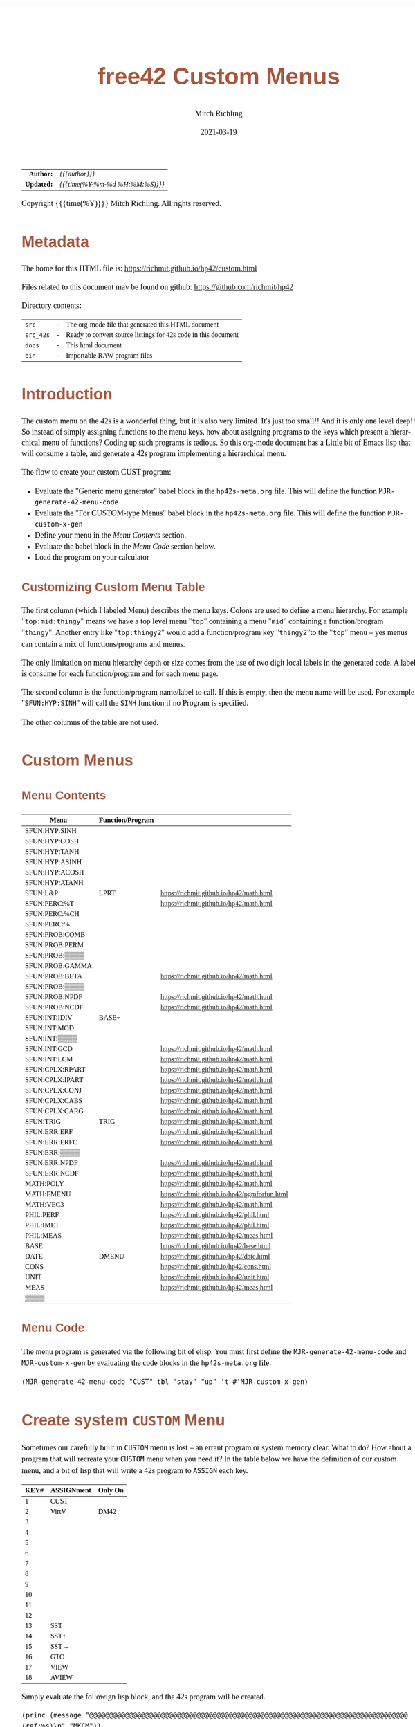 # -*- Mode:Org; Coding:utf-8; fill-column:158 -*-
#+TITLE:       free42 Custom Menus
#+AUTHOR:      Mitch Richling
#+EMAIL:       http://www.mitchr.me/
#+DATE:        2021-03-19
#+DESCRIPTION: Making Custom Menus for the free42/hp-42s/DM42
#+LANGUAGE:    en
#+OPTIONS:     num:t toc:nil \n:nil @:t ::t |:t ^:nil -:t f:t *:t <:t skip:nil d:nil todo:t pri:nil H:5 p:t author:t html-scripts:nil
#+HTML_HEAD: <style>body { width: 95%; margin: 2% auto; font-size: 18px; line-height: 1.4em; font-family: Georgia, serif; color: black; background-color: white; }</style>
#+HTML_HEAD: <style>body { min-width: 500px; max-width: 1024px; }</style>
#+HTML_HEAD: <style>h1,h2,h3,h4,h5,h6 { color: #A5573E; line-height: 1em; font-family: Helvetica, sans-serif; }</style>
#+HTML_HEAD: <style>h1,h2,h3 { line-height: 1.4em; }</style>
#+HTML_HEAD: <style>h1.title { font-size: 3em; }</style>
#+HTML_HEAD: <style>h4,h5,h6 { font-size: 1em; }</style>
#+HTML_HEAD: <style>.org-src-container { border: 1px solid #ccc; box-shadow: 3px 3px 3px #eee; font-family: Lucida Console, monospace; font-size: 80%; margin: 0px; padding: 0px 0px; position: relative; }</style>
#+HTML_HEAD: <style>.org-src-container>pre { line-height: 1.2em; padding-top: 1.5em; margin: 0.5em; background-color: #404040; color: white; overflow: auto; }</style>
#+HTML_HEAD: <style>.org-src-container>pre:before { display: block; position: absolute; background-color: #b3b3b3; top: 0; right: 0; padding: 0 0.2em 0 0.4em; border-bottom-left-radius: 8px; border: 0; color: white; font-size: 100%; font-family: Helvetica, sans-serif;}</style>
#+HTML_HEAD: <style>pre.example { white-space: pre-wrap; white-space: -moz-pre-wrap; white-space: -o-pre-wrap; font-family: Lucida Console, monospace; font-size: 80%; background: #404040; color: white; display: block; padding: 0em; border: 2px solid black; }</style>
#+HTML_LINK_HOME: https://www.mitchr.me/
#+HTML_LINK_UP: https://richmit.github.io/hp42/
#+EXPORT_FILE_NAME: ../docs/custom

#+ATTR_HTML: :border 2 solid #ccc :frame hsides :align center
|        <r> | <l>              |
|  *Author:* | /{{{author}}}/ |
| *Updated:* | /{{{time(%Y-%m-%d %H:%M:%S)}}}/ |
#+ATTR_HTML: :align center
Copyright {{{time(%Y)}}} Mitch Richling. All rights reserved.

#+TOC: headlines 5

#        #         #         #         #         #         #         #         #         #         #         #         #         #         #         #         #         #
#   00   #    10   #    20   #    30   #    40   #    50   #    60   #    70   #    80   #    90   #   100   #   110   #   120   #   130   #   140   #   150   #   160   #
# 234567890123456789012345678901234567890123456789012345678901234567890123456789012345678901234567890123456789012345678901234567890123456789012345678901234567890123456789
#        #         #         #         #         #         #         #         #         #         #         #         #         #         #         #         #         #
#        #         #         #         #         #         #         #         #         #         #         #         #         #         #         #         #         #

* Metadata

The home for this HTML file is: https://richmit.github.io/hp42/custom.html

Files related to this document may be found on github: https://github.com/richmit/hp42

Directory contents:
#+ATTR_HTML: :border 0 :frame none :rules none :align center
   | =src=     | - | The org-mode file that generated this HTML document            |
   | =src_42s= | - | Ready to convert source listings for 42s code in this document |
   | =docs=    | - | This html document                                             |
   | =bin=     | - | Importable RAW program files                                   |

* Introduction
:PROPERTIES:
:CUSTOM_ID: introduction
:END:

The custom menu on the 42s is a wonderful thing, but it is also very limited.  It's just too small!!  And it is only one level deep!!  So instead of simply
assigning functions to the menu keys, how about assigning programs to the keys which present a hierarchical menu of functions?  Coding up such programs is
tedious.  So this org-mode document has a Little bit of Emacs lisp that will consume a table, and generate a 42s program implementing a hierarchical menu.

The flow to create your custom CUST program:
  - Evaluate the "Generic menu generator" babel block in the =hp42s-meta.org= file.  This will define the function =MJR-generate-42-menu-code=
  - Evaluate the "For CUSTOM-type Menus" babel block in the =hp42s-meta.org= file.  This will define the function =MJR-custom-x-gen=
  - Define your menu in the [[Menu Contents][Menu Contents]] section.
  - Evaluate the babel block in the [[Menu Code][Menu Code]] section below.
  - Load the program on your calculator

** Customizing Custom Menu Table

The first column (which I labeled Menu) describes the menu keys.  Colons are used to define a menu hierarchy.  For example "=top:mid:thingy=" means we have a
top level menu "=top=" containing a menu "=mid=" containing a function/program "=thingy=".  Another entry like "=top:thingy2=" would add a function/program
key "=thingy2="to the "=top=" menu -- yes menus can contain a mix of functions/programs and menus.

The only limitation on menu hierarchy depth or size comes from the use of two digit local labels in the generated code.  A label is consume for each
function/program and for each menu page.

The second column is the function/program name/label to call.  If this is empty, then the menu name will be used.  For example "=SFUN:HYP:SINH=" will call the
=SINH= function if no Program is specified.

The other columns of the table are not used.

* Custom Menus

** Menu Contents

#+ATTR_HTML: :rules groups :frame box :align center
#+NAME: cust
| Menu            | Function/Program |                                               |
|-----------------+------------------+-----------------------------------------------|
| SFUN:HYP:SINH   |                  |                                               |
| SFUN:HYP:COSH   |                  |                                               |
| SFUN:HYP:TANH   |                  |                                               |
| SFUN:HYP:ASINH  |                  |                                               |
| SFUN:HYP:ACOSH  |                  |                                               |
| SFUN:HYP:ATANH  |                  |                                               |
|-----------------+------------------+-----------------------------------------------|
| SFUN:L&P        | LPRT             | https://richmit.github.io/hp42/math.html      |
|-----------------+------------------+-----------------------------------------------|
| SFUN:PERC:%T    |                  | https://richmit.github.io/hp42/math.html      |
| SFUN:PERC:%CH   |                  |                                               |
| SFUN:PERC:%     |                  |                                               |
|-----------------+------------------+-----------------------------------------------|
| SFUN:PROB:COMB  |                  |                                               |
| SFUN:PROB:PERM  |                  |                                               |
| SFUN:PROB:▒▒▒▒  |                  |                                               |
| SFUN:PROB:GAMMA |                  |                                               |
| SFUN:PROB:BETA  |                  | https://richmit.github.io/hp42/math.html      |
| SFUN:PROB:▒▒▒▒  |                  |                                               |
| SFUN:PROB:NPDF  |                  | https://richmit.github.io/hp42/math.html      |
| SFUN:PROB:NCDF  |                  | https://richmit.github.io/hp42/math.html      |
|-----------------+------------------+-----------------------------------------------|
| SFUN:INT:IDIV   | BASE÷            |                                               |
| SFUN:INT:MOD    |                  |                                               |
| SFUN:INT:▒▒▒▒   |                  |                                               |
| SFUN:INT:GCD    |                  | https://richmit.github.io/hp42/math.html      |
| SFUN:INT:LCM    |                  | https://richmit.github.io/hp42/math.html      |
|-----------------+------------------+-----------------------------------------------|
| SFUN:CPLX:RPART |                  | https://richmit.github.io/hp42/math.html      |
| SFUN:CPLX:IPART |                  | https://richmit.github.io/hp42/math.html      |
| SFUN:CPLX:CONJ  |                  | https://richmit.github.io/hp42/math.html      |
| SFUN:CPLX:CABS  |                  | https://richmit.github.io/hp42/math.html      |
| SFUN:CPLX:CARG  |                  | https://richmit.github.io/hp42/math.html      |
|-----------------+------------------+-----------------------------------------------|
| SFUN:TRIG       | TRIG             | https://richmit.github.io/hp42/math.html      |
|-----------------+------------------+-----------------------------------------------|
| SFUN:ERR:ERF    |                  | https://richmit.github.io/hp42/math.html      |
| SFUN:ERR:ERFC   |                  | https://richmit.github.io/hp42/math.html      |
| SFUN:ERR:▒▒▒▒   |                  |                                               |
| SFUN:ERR:NPDF   |                  | https://richmit.github.io/hp42/math.html      |
| SFUN:ERR:NCDF   |                  | https://richmit.github.io/hp42/math.html      |
|-----------------+------------------+-----------------------------------------------|
| MATH:POLY       |                  | https://richmit.github.io/hp42/math.html      |
| MATH:FMENU      |                  | https://richmit.github.io/hp42/pgmforfun.html |
| MATH:VEC3       |                  | https://richmit.github.io/hp42/math.html      |
|-----------------+------------------+-----------------------------------------------|
| PHIL:PERF       |                  | https://richmit.github.io/hp42/phil.html      |
| PHIL:IMET       |                  | https://richmit.github.io/hp42/phil.html      |
| PHIL:MEAS       |                  | https://richmit.github.io/hp42/meas.html      |
|-----------------+------------------+-----------------------------------------------|
| BASE            |                  | https://richmit.github.io/hp42/base.html      |
| DATE            | DMENU            | https://richmit.github.io/hp42/date.html      |
| CONS            |                  | https://richmit.github.io/hp42/cons.html      |
| UNIT            |                  | https://richmit.github.io/hp42/unit.html      |
| MEAS            |                  | https://richmit.github.io/hp42/meas.html      |
| ▒▒▒▒            |                  |                                               |
|-----------------+------------------+-----------------------------------------------|

** Menu Code

The menu program is generated via the following bit of elisp.  You must first define the =MJR-generate-42-menu-code= and =MJR-custom-x-gen= by evaluating the code blocks in the =hp42s-meta.org= file.

#+BEGIN_SRC elisp :var tbl=cust :colnames y :results output verbatum :wrap "src hp42s :tangle ../src_42s/custom/custom.hp42s"
(MJR-generate-42-menu-code "CUST" tbl "stay" "up" 't #'MJR-custom-x-gen)
#+END_SRC

#+RESULTS:
#+begin_src hp42s :tangle ../src_42s/custom/custom.hp42s
@@@@@@@@@@@@@@@@@@@@@@@@@@@@@@@@@@@@@@@@@@@@@@@@@@@@@@@@@@@@@@@@@@@@@@@@@@@@@@@@ (ref:CUST)
@@@@ DSC: Auto-generated menu program
LBL "CUST"
LBL 01            @@@@ Page 1 of menu CUST
CLMENU
"SFUN"
KEY 1 GTO 03
"MATH"
KEY 2 GTO 04
"PHIL"
KEY 3 GTO 05
"BASE"
KEY 4 XEQ 06
"DATE"
KEY 5 XEQ 07
"CONS"
KEY 6 XEQ 08
KEY 7 GTO 02
KEY 8 GTO 02
KEY 9 GTO 00
MENU
STOP
GTO 01
LBL 02            @@@@ Page 2 of menu CUST
CLMENU
"UNIT"
KEY 1 XEQ 09
"MEAS"
KEY 2 XEQ 10
KEY 7 GTO 01
KEY 8 GTO 01
KEY 9 GTO 00
MENU
STOP
GTO 02
LBL 03            @@@@ Page 1 of menu SFUN
CLMENU
"HYP"
KEY 1 GTO 12
"L&P"
KEY 2 XEQ 13
"PERC"
KEY 3 GTO 14
"PROB"
KEY 4 GTO 15
"INT"
KEY 5 GTO 16
"CPLX"
KEY 6 GTO 17
KEY 7 GTO 11
KEY 8 GTO 11
KEY 9 GTO 01
MENU
STOP
GTO 03
LBL 11            @@@@ Page 2 of menu SFUN
CLMENU
"TRIG"
KEY 1 XEQ 18
"ERR"
KEY 2 GTO 19
KEY 7 GTO 03
KEY 8 GTO 03
KEY 9 GTO 01
MENU
STOP
GTO 11
LBL 12            @@@@ Page 1 of menu HYP
CLMENU
"SINH"
KEY 1 XEQ 20
"COSH"
KEY 2 XEQ 21
"TANH"
KEY 3 XEQ 22
"ASINH"
KEY 4 XEQ 23
"ACOSH"
KEY 5 XEQ 24
"ATANH"
KEY 6 XEQ 25
KEY 9 GTO 03
MENU
STOP
GTO 12
LBL 14            @@@@ Page 1 of menu PERC
CLMENU
"%T"
KEY 1 XEQ 26
"%CH"
KEY 2 XEQ 27
"%"
KEY 3 XEQ 28
KEY 9 GTO 03
MENU
STOP
GTO 14
LBL 15            @@@@ Page 1 of menu PROB
CLMENU
"COMB"
KEY 1 XEQ 30
"PERM"
KEY 2 XEQ 31
"GAMMA"
KEY 4 XEQ 32
"BETA"
KEY 5 XEQ 33
KEY 7 GTO 29
KEY 8 GTO 29
KEY 9 GTO 03
MENU
STOP
GTO 15
LBL 29            @@@@ Page 2 of menu PROB
CLMENU
"NPDF"
KEY 1 XEQ 34
"NCDF"
KEY 2 XEQ 35
KEY 7 GTO 15
KEY 8 GTO 15
KEY 9 GTO 03
MENU
STOP
GTO 29
LBL 16            @@@@ Page 1 of menu INT
CLMENU
"IDIV"
KEY 1 XEQ 36
"MOD"
KEY 2 XEQ 37
"GCD"
KEY 4 XEQ 38
"LCM"
KEY 5 XEQ 39
KEY 9 GTO 03
MENU
STOP
GTO 16
LBL 17            @@@@ Page 1 of menu CPLX
CLMENU
"RPART"
KEY 1 XEQ 40
"IPART"
KEY 2 XEQ 41
"CONJ"
KEY 3 XEQ 42
"CABS"
KEY 4 XEQ 43
"CARG"
KEY 5 XEQ 44
KEY 9 GTO 03
MENU
STOP
GTO 17
LBL 19            @@@@ Page 1 of menu ERR
CLMENU
"ERF"
KEY 1 XEQ 45
"ERFC"
KEY 2 XEQ 46
"NPDF"
KEY 4 XEQ 47
"NCDF"
KEY 5 XEQ 48
KEY 9 GTO 11
MENU
STOP
GTO 19
LBL 04            @@@@ Page 1 of menu MATH
CLMENU
"POLY"
KEY 1 XEQ 49
"FMENU"
KEY 2 XEQ 50
"VEC3"
KEY 3 XEQ 51
KEY 9 GTO 01
MENU
STOP
GTO 04
LBL 05            @@@@ Page 1 of menu PHIL
CLMENU
"PERF"
KEY 1 XEQ 52
"IMET"
KEY 2 XEQ 53
"MEAS"
KEY 3 XEQ 54
KEY 9 GTO 01
MENU
STOP
GTO 05
LBL 00 @@@@ Application Exit
EXITALL
RTN
LBL 06               @@@@ Action for menu key BASE
XEQ "BASE"
RTN
LBL 07               @@@@ Action for menu key DATE
XEQ "DMENU"
RTN
LBL 08               @@@@ Action for menu key CONS
XEQ "CONS"
RTN
LBL 09               @@@@ Action for menu key UNIT
XEQ "UNIT"
RTN
LBL 10               @@@@ Action for menu key MEAS
XEQ "MEAS"
RTN
LBL 13               @@@@ Action for menu key L&P
XEQ "LPRT"
RTN
LBL 18               @@@@ Action for menu key TRIG
XEQ "TRIG"
RTN
LBL 20               @@@@ Action for menu key SINH
SINH
RTN
LBL 21               @@@@ Action for menu key COSH
COSH
RTN
LBL 22               @@@@ Action for menu key TANH
TANH
RTN
LBL 23               @@@@ Action for menu key ASINH
ASINH
RTN
LBL 24               @@@@ Action for menu key ACOSH
ACOSH
RTN
LBL 25               @@@@ Action for menu key ATANH
ATANH
RTN
LBL 26               @@@@ Action for menu key %T
XEQ "%T"
RTN
LBL 27               @@@@ Action for menu key %CH
%CH
RTN
LBL 28               @@@@ Action for menu key %
%
RTN
LBL 30               @@@@ Action for menu key COMB
COMB
RTN
LBL 31               @@@@ Action for menu key PERM
PERM
RTN
LBL 32               @@@@ Action for menu key GAMMA
GAMMA
RTN
LBL 33               @@@@ Action for menu key BETA
XEQ "BETA"
RTN
LBL 34               @@@@ Action for menu key NPDF
XEQ "NPDF"
RTN
LBL 35               @@@@ Action for menu key NCDF
XEQ "NCDF"
RTN
LBL 36               @@@@ Action for menu key IDIV
BASE÷
RTN
LBL 37               @@@@ Action for menu key MOD
MOD
RTN
LBL 38               @@@@ Action for menu key GCD
XEQ "GCD"
RTN
LBL 39               @@@@ Action for menu key LCM
XEQ "LCM"
RTN
LBL 40               @@@@ Action for menu key RPART
XEQ "RPART"
RTN
LBL 41               @@@@ Action for menu key IPART
XEQ "IPART"
RTN
LBL 42               @@@@ Action for menu key CONJ
XEQ "CONJ"
RTN
LBL 43               @@@@ Action for menu key CABS
XEQ "CABS"
RTN
LBL 44               @@@@ Action for menu key CARG
XEQ "CARG"
RTN
LBL 45               @@@@ Action for menu key ERF
XEQ "ERF"
RTN
LBL 46               @@@@ Action for menu key ERFC
XEQ "ERFC"
RTN
LBL 47               @@@@ Action for menu key NPDF
XEQ "NPDF"
RTN
LBL 48               @@@@ Action for menu key NCDF
XEQ "NCDF"
RTN
LBL 49               @@@@ Action for menu key POLY
XEQ "POLY"
RTN
LBL 50               @@@@ Action for menu key FMENU
XEQ "FMENU"
RTN
LBL 51               @@@@ Action for menu key VEC3
XEQ "VEC3"
RTN
LBL 52               @@@@ Action for menu key PERF
XEQ "PERF"
RTN
LBL 53               @@@@ Action for menu key IMET
XEQ "IMET"
RTN
LBL 54               @@@@ Action for menu key MEAS
XEQ "MEAS"
RTN
@@@@ Free labels start at: 55
END
#+end_src

* Create system =CUSTOM= Menu
:PROPERTIES:
:CUSTOM_ID: system-custom
:END:

Sometimes our carefully built in =CUSTOM= menu is lost -- an errant program or system memory clear.  What to do?  How about a program that will recreate your
=CUSTOM= menu when you need it?  In the table below we have the definition of our custom menu, and a bit of lisp that will write a 42s program to =ASSIGN=
each key.

#+ATTR_HTML: :rules groups :frame box :align center
#+NAME: custom
| KEY# | ASSIGNment | Only On |
|------+------------+---------|
|    1 | CUST       |         |
|    2 | VirtV      | DM42    |
|    3 |            |         |
|    4 |            |         |
|    5 |            |         |
|    6 |            |         |
|------+------------+---------|
|    7 |            |         |
|    8 |            |         |
|    9 |            |         |
|   10 |            |         |
|   11 |            |         |
|   12 |            |         |
|------+------------+---------|
|   13 | SST        |         |
|   14 | SST↑       |         |
|   15 | SST→       |         |
|   16 | GTO        |         |
|   17 | VIEW       |         |
|   18 | AVIEW      |         |
|------+------------+---------|

Simply evaluate the followign lisp block, and the 42s program will be created.

#+BEGIN_SRC elisp :var tbl=custom :colnames y :results output verbatum :wrap "src hp42s :tangle ../src_42s/custom/custom.hp42s"
(princ (message "@@@@@@@@@@@@@@@@@@@@@@@@@@@@@@@@@@@@@@@@@@@@@@@@@@@@@@@@@@@@@@@@@@@@@@@@@@@@@@@@ (ref:%s)\n" "MKCM"))
(princ "@@@@ DSC: Autogenerated menu program\n")
(princ "LBL \"MKCM\"\n")
(princ "CLKEYS\n")
(cl-loop for (da-key da-assignment da-pform) in tbl
         for have-key = (not (zerop (length da-assignment)))
         when (and have-key (string-equal da-pform "DM42"))
         ;; Yea, yea, yea.  I use the existance of GrMod to guess if we are on a DM42
         do (princ "SF 25\nRCL \"GrMod\"\nFS?C 25\n")
         when have-key
         do (princ (message "ASSIGN \"%s\" TO %02d\n" da-assignment da-key))))
(princ "RTN\n")
(princ "END\n")
#+END_SRC

#+RESULTS:
#+begin_src hp42s :tangle ../src_42s/custom/custom.hp42s
@@@@@@@@@@@@@@@@@@@@@@@@@@@@@@@@@@@@@@@@@@@@@@@@@@@@@@@@@@@@@@@@@@@@@@@@@@@@@@@@ (ref:MKCM)
@@@@ DSC: Autogenerated menu program
LBL "MKCM"
CLKEYS
ASSIGN "CUST" TO 01
SF 25
RCL "GrMod"
FS?C 25
ASSIGN "VirtV" TO 02
ASSIGN "SST" TO 13
ASSIGN "SST↑" TO 14
ASSIGN "SST→" TO 15
ASSIGN "GTO" TO 16
ASSIGN "VIEW" TO 17
ASSIGN "AVIEW" TO 18
RTN
END
#+end_src

* =SPREF=: Set some of my personal prefrences

#+BEGIN_SRC hp42s :tangle ../src_42s/custom/custom.hp42s
@@@@@@@@@@@@@@@@@@@@@@@@@@@@@@@@@@@@@@@@@@@@@@@@@@@@@@@@@@@@@@@@@@@@@@@@@@@@@@@@ (ref:SPREF)
@@@@ DSC: Set some of my personal prefrences
@@@@ IN:  N/A
@@@@ OUT: N/A
@@@@ TST: free42_3.0.2
@@@@ BUG: This sets some of *my* favorite prefrences.  You might not like them. ;)
@@@@ UPD: 2021-04-05
LBL "SPREF"
FUNC 00
ALL     @@@@ Display all digits
RECT    @@@@ Complex number format
RAD     @@@@ Angle mode
CPXRES  @@@@ Complex results
RDX.    @@@@ Use periods
KEYASN  @@@@ Custom menu
DECM    @@@@ Make sure we are in decimal mode
64      @@@@ WSIZE
FS? 78
BSIGNED @@@@ Unsigned integer mode
FS? 79
BWRAP   @@@@ Don't wrap integers
DMY     @@@@ D.MY mode
CL12    @@@@ AM/PM mode
4STK    @@@@ Four level stack
EXITALL @@@@ Exit menus
RTN
END
#+END_SRC

* WORKING                                                          :noexport:

#+BEGIN_SRC text
:::::::::::::::::::::::'##:::::'##::::'###::::'########::'##::: ##:'####:'##::: ##::'######::::::::::::::::::::::::
::::::::::::::::::::::: ##:'##: ##:::'## ##::: ##.... ##: ###:: ##:. ##:: ###:: ##:'##... ##:::::::::::::::::::::::
::::::::::::::::::::::: ##: ##: ##::'##:. ##:: ##:::: ##: ####: ##:: ##:: ####: ##: ##:::..::::::::::::::::::::::::
::::::::::::::::::::::: ##: ##: ##:'##:::. ##: ########:: ## ## ##:: ##:: ## ## ##: ##::'####::::::::::::::::::::::
::::::::::::::::::::::: ##: ##: ##: #########: ##.. ##::: ##. ####:: ##:: ##. ####: ##::: ##:::::::::::::::::::::::
::::::::::::::::::::::: ##: ##: ##: ##.... ##: ##::. ##:: ##:. ###:: ##:: ##:. ###: ##::: ##:::::::::::::::::::::::
:::::::::::::::::::::::. ###. ###:: ##:::: ##: ##:::. ##: ##::. ##:'####: ##::. ##:. ######::::::::::::::::::::::::
::::::::::::::::::::::::...::...:::..:::::..::..:::::..::..::::..::....::..::::..:::......:::::::::::::::::::::::::
#+END_SRC

Code in this section is under construction.  Most likely broken.

* EOF

# End of document.

# The following adds some space at the bottom of exported HTML
#+HTML: <br /> <br /> <br /> <br /> <br /> <br /> <br /> <br /> <br /> <br /> <br /> <br /> <br /> <br /> <br /> <br /> <br /> <br /> <br />
#+HTML: <br /> <br /> <br /> <br /> <br /> <br /> <br /> <br /> <br /> <br /> <br /> <br /> <br /> <br /> <br /> <br /> <br /> <br /> <br />
#+HTML: <br /> <br /> <br /> <br /> <br /> <br /> <br /> <br /> <br /> <br /> <br /> <br /> <br /> <br /> <br /> <br /> <br /> <br /> <br />
#+HTML: <br /> <br /> <br /> <br /> <br /> <br /> <br /> <br /> <br /> <br /> <br /> <br /> <br /> <br /> <br /> <br /> <br /> <br /> <br />
#+HTML: <br /> <br /> <br /> <br /> <br /> <br /> <br /> <br /> <br /> <br /> <br /> <br /> <br /> <br /> <br /> <br /> <br /> <br /> <br />
